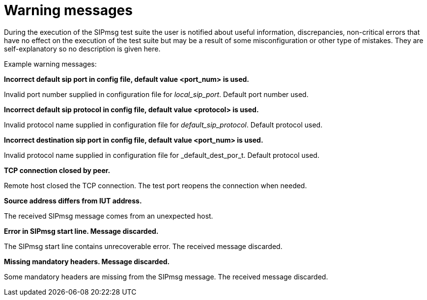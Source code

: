 = Warning messages

During the execution of the SIPmsg test suite the user is notified about useful information, discrepancies, non-critical errors that have no effect on the execution of the test suite but may be a result of some misconfiguration or other type of mistakes. They are self-explanatory so no description is given here.

Example warning messages:

*Incorrect default sip port in config file, default value <port_num> is used.*

Invalid port number supplied in configuration file for _local_sip_port_. Default port number used.

*Incorrect default sip protocol in config file, default value <protocol> is used.*

Invalid protocol name supplied in configuration file for _default_sip_protocol_. Default protocol used.

*Incorrect destination sip port in config file, default value <port_num> is used.*

Invalid protocol name supplied in configuration file for _default_dest_por_t. Default protocol used.

*TCP connection closed by peer.*

Remote host closed the TCP connection. The test port reopens the connection when needed.

*Source address differs from IUT address.*

The received SIPmsg message comes from an unexpected host.

*Error in SIPmsg start line. Message discarded.*

The SIPmsg start line contains unrecoverable error. The received message discarded.

*Missing mandatory headers. Message discarded.*

Some mandatory headers are missing from the SIPmsg message. The received message discarded.
